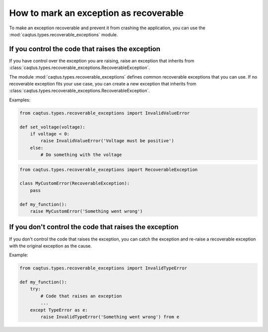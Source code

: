 How to mark an exception as recoverable
=======================================

To make an exception recoverable and prevent it from crashing the application, you can use the :mod:`caqtus.types.recoverable_exceptions` module.

If you control the code that raises the exception
-------------------------------------------------

If you have control over the exception you are raising, raise an exception that inherits from :class:`caqtus.types.recoverable_exceptions.RecoverableException`.

The module :mod:`caqtus.types.recoverable_exceptions` defines common recoverable exceptions that you can use.
If no recoverable exception fits your use case, you can create a new exception that inherits from :class:`caqtus.types.recoverable_exceptions.RecoverableException`.

Examples:

.. code-block:: python

    from caqtus.types.recoverable_exceptions import InvalidValueError

    def set_voltage(voltage):
        if voltage < 0:
            raise InvalidValueError('Voltage must be positive')
        else:
            # Do something with the voltage

.. code-block:: python

    from caqtus.types.recoverable_exceptions import RecoverableException

    class MyCustomError(RecoverableException):
        pass

    def my_function():
        raise MyCustomError('Something went wrong')

If you don't control the code that raises the exception
-------------------------------------------------------

If you don't control the code that raises the exception, you can catch the exception and re-raise a recoverable exception with the original exception as the cause.

Example:

.. code-block:: python

    from caqtus.types.recoverable_exceptions import InvalidTypeError

    def my_function():
        try:
            # Code that raises an exception
            ...
        except TypeError as e:
            raise InvalidTypeError('Something went wrong') from e
